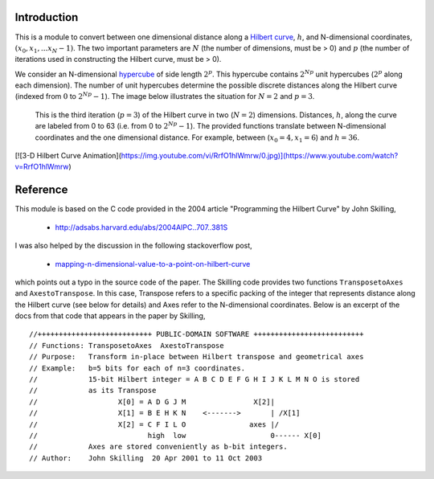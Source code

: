 Introduction
============

This is a module to convert between one dimensional distance along a
`Hilbert curve`_, :math:`h`, and N-dimensional coordinates,
:math:`(x_0, x_1, ... x_N-1)`.  The two important parameters are :math:`N`
(the number of dimensions, must be > 0) and :math:`p` (the number of
iterations used in constructing the Hilbert curve, must be > 0).

We consider an N-dimensional `hypercube`_ of side length :math:`2^p`.
This hypercube contains :math:`2^{N p}` unit hypercubes (:math:`2^p` along
each dimension).  The number of unit hypercubes determine the possible
discrete distances along the Hilbert curve (indexed from :math:`0` to
:math:`2^{N p} - 1`).  The image below illustrates the situation for
:math:`N=2` and :math:`p=3`.

.. figure:: nD=2_p=3.png

   This is the third iteration (:math:`p=3`) of the Hilbert curve in two
   (:math:`N=2`) dimensions.  Distances, :math:`h`, along the curve are
   labeled from 0 to 63 (i.e. from 0 to :math:`2^{N p}-1`).  The provided
   functions translate between N-dimensional coordinates and the one
   dimensional distance.  For example, between (:math:`x_0=4, x_1=6`) and
   :math:`h=36`.


[![3-D Hilbert Curve Animation](https://img.youtube.com/vi/RrfO1hlWmrw/0.jpg)](https://www.youtube.com/watch?v=RrfO1hlWmrw)


Reference
=========

This module is based on the C code provided in the 2004 article
"Programming the Hilbert Curve" by John Skilling,

  - http://adsabs.harvard.edu/abs/2004AIPC..707..381S

I was also helped by the discussion in the following stackoverflow post,

  - `mapping-n-dimensional-value-to-a-point-on-hilbert-curve`_

which points out a typo in the source code of the paper.  The Skilling code
provides two functions ``TransposetoAxes`` and ``AxestoTranspose``.  In this
case, Transpose refers to a specific packing of the integer that represents
distance along the Hilbert curve (see below for details) and
Axes refer to the N-dimensional coordinates.  Below is an excerpt of the docs
from that code that appears in the paper by Skilling, ::

//+++++++++++++++++++++++++++ PUBLIC-DOMAIN SOFTWARE ++++++++++++++++++++++++++
// Functions: TransposetoAxes  AxestoTranspose
// Purpose:   Transform in-place between Hilbert transpose and geometrical axes
// Example:   b=5 bits for each of n=3 coordinates.
//            15-bit Hilbert integer = A B C D E F G H I J K L M N O is stored
//            as its Transpose
//                   X[0] = A D G J M                X[2]|
//                   X[1] = B E H K N    <------->       | /X[1]
//                   X[2] = C F I L O               axes |/
//                          high  low                    0------ X[0]
//            Axes are stored conveniently as b-bit integers.
// Author:    John Skilling  20 Apr 2001 to 11 Oct 2003



.. _Hilbert curve: https://en.wikipedia.org/wiki/Hilbert_curve
.. _hypercube: https://en.wikipedia.org/wiki/Hypercube

.. _mapping-n-dimensional-value-to-a-point-on-hilbert-curve: http://stackoverflow.com/questions/499166/mapping-n-dimensional-value-to-a-point-on-hilbert-curve/10384110#10384110
